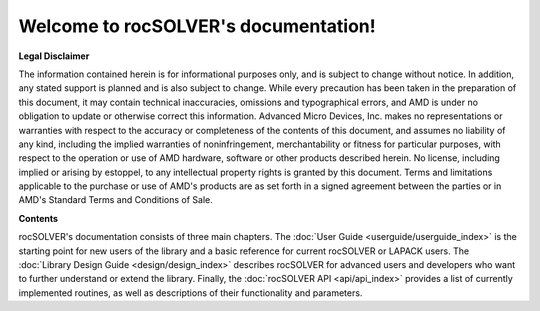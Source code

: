 .. rocSOLVER documentation master file


Welcome to rocSOLVER's documentation!
=======================================

**Legal Disclaimer**

The information contained herein is for informational purposes only, and is subject to change without notice. In addition, any stated support is planned and is also subject to change. While every precaution has been taken in the preparation of this document, it may contain technical inaccuracies, omissions and typographical errors, and AMD is under no obligation to update or otherwise correct this information. Advanced Micro Devices, Inc. makes no representations or warranties with respect to the accuracy or completeness of the contents of this document, and assumes no liability of any kind, including the implied warranties of noninfringement, merchantability or fitness for particular purposes, with respect to the operation or use of AMD hardware, software or other products described herein. No license, including implied or arising by estoppel, to any intellectual property rights is granted by this document. Terms and limitations applicable to the purchase or use of AMD's products are as set forth in a signed agreement between the parties or in AMD's Standard Terms and Conditions of Sale.

**Contents**

rocSOLVER's documentation consists of three main chapters. The :doc:`User Guide <userguide/userguide_index>`
is the starting point for new users of the library and a basic reference for current rocSOLVER or
LAPACK users. The :doc:`Library Design Guide <design/design_index>` describes rocSOLVER for advanced
users and developers who want to further understand or extend the library. Finally, the
:doc:`rocSOLVER API <api/api_index>` provides a list of currently implemented routines, as well as
descriptions of their functionality and parameters.
